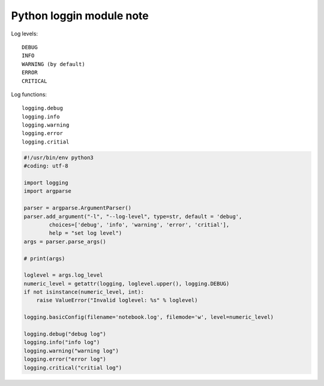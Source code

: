 Python loggin module note
=========================

Log levels::

    DEBUG
    INFO
    WARNING (by default)
    ERROR
    CRITICAL

Log functions::

    logging.debug
    logging.info
    logging.warning
    logging.error
    logging.critial

.. code-block:: py

    #!/usr/bin/env python3
    #coding: utf-8

    import logging
    import argparse

    parser = argparse.ArgumentParser()
    parser.add_argument("-l", "--log-level", type=str, default = 'debug',
            choices=['debug', 'info', 'warning', 'error', 'critial'], 
            help = "set log level")
    args = parser.parse_args()

    # print(args)

    loglevel = args.log_level
    numeric_level = getattr(logging, loglevel.upper(), logging.DEBUG)
    if not isinstance(numeric_level, int):
        raise ValueError("Invalid loglevel: %s" % loglevel)

    logging.basicConfig(filename='notebook.log', filemode='w', level=numeric_level)

    logging.debug("debug log")
    logging.info("info log")
    logging.warning("warning log")
    logging.error("error log")
    logging.critical("critial log")